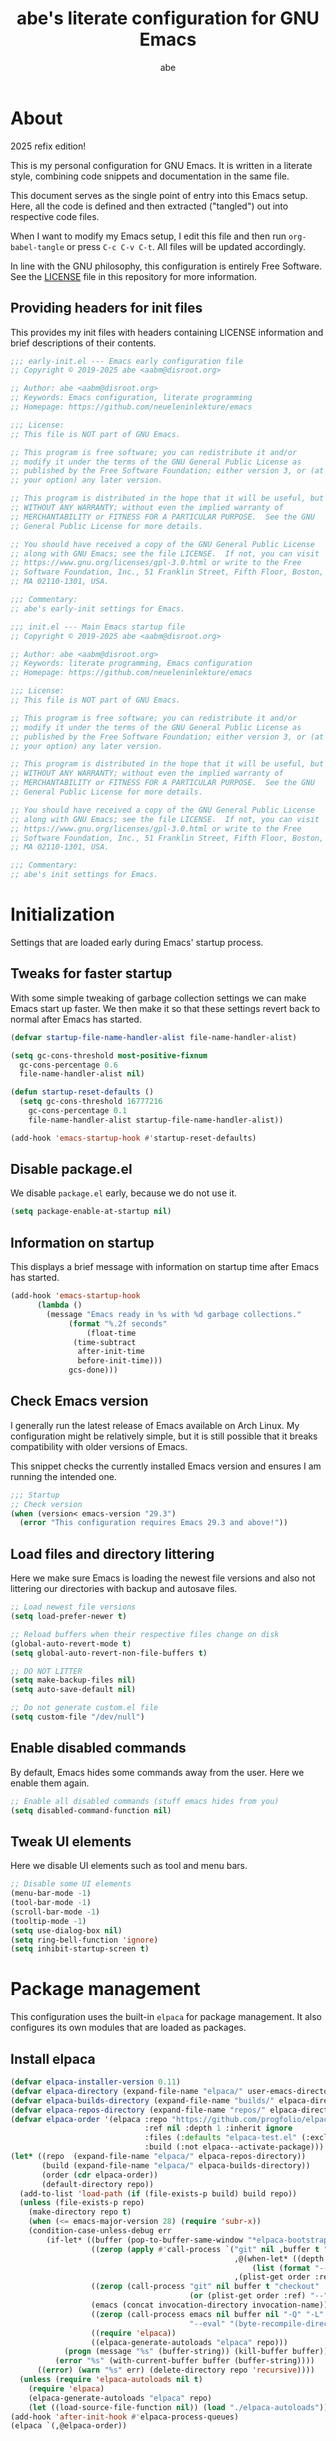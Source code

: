 #+title: abe's literate configuration for GNU Emacs
#+author: abe
#+email: aabm@disroot.org
#+startup: overview
#+property: header-args :mkdirp yes 

* About

2025 refix edition!

This is my personal configuration for GNU Emacs. It is written in a
literate style, combining code snippets and documentation in the same
file.

This document serves as the single point of entry into this Emacs
setup. Here, all the code is defined and then extracted ("tangled")
out into respective code files.

When I want to modify my Emacs setup, I edit this file and then
run =org-babel-tangle= or press =C-c C-v C-t=. All files will
be updated accordingly.

In line with the GNU philosophy, this configuration is entirely Free
Software. See the [[file:LICENSE][LICENSE]] file in this repository for more
information.

** Providing headers for init files

This provides my init files with headers containing LICENSE
information and brief descriptions of their contents.

#+begin_src emacs-lisp :tangle early-init.el
  ;;; early-init.el --- Emacs early configuration file
  ;; Copyright © 2019-2025 abe <aabm@disroot.org>

  ;; Author: abe <aabm@disroot.org>
  ;; Keywords: Emacs configuration, literate programming
  ;; Homepage: https://github.com/neueleninlekture/emacs

  ;;; License:
  ;; This file is NOT part of GNU Emacs.

  ;; This program is free software; you can redistribute it and/or
  ;; modify it under the terms of the GNU General Public License as
  ;; published by the Free Software Foundation; either version 3, or (at
  ;; your option) any later version.

  ;; This program is distributed in the hope that it will be useful, but
  ;; WITHOUT ANY WARRANTY; without even the implied warranty of
  ;; MERCHANTABILITY or FITNESS FOR A PARTICULAR PURPOSE.  See the GNU
  ;; General Public License for more details.

  ;; You should have received a copy of the GNU General Public License
  ;; along with GNU Emacs; see the file LICENSE.  If not, you can visit
  ;; https://www.gnu.org/licenses/gpl-3.0.html or write to the Free
  ;; Software Foundation, Inc., 51 Franklin Street, Fifth Floor, Boston,
  ;; MA 02110-1301, USA.

  ;;; Commentary:
  ;; abe's early-init settings for Emacs.

#+end_src

#+begin_src emacs-lisp :tangle init.el
  ;;; init.el --- Main Emacs startup file
  ;; Copyright © 2019-2025 abe <aabm@disroot.org>

  ;; Author: abe <aabm@disroot.org>
  ;; Keywords: literate programming, Emacs configuration
  ;; Homepage: https://github.com/neueleninlekture/emacs

  ;;; License:
  ;; This file is NOT part of GNU Emacs.

  ;; This program is free software; you can redistribute it and/or
  ;; modify it under the terms of the GNU General Public License as
  ;; published by the Free Software Foundation; either version 3, or (at
  ;; your option) any later version.

  ;; This program is distributed in the hope that it will be useful, but
  ;; WITHOUT ANY WARRANTY; without even the implied warranty of
  ;; MERCHANTABILITY or FITNESS FOR A PARTICULAR PURPOSE.  See the GNU
  ;; General Public License for more details.

  ;; You should have received a copy of the GNU General Public License
  ;; along with GNU Emacs; see the file LICENSE.  If not, you can visit
  ;; https://www.gnu.org/licenses/gpl-3.0.html or write to the Free
  ;; Software Foundation, Inc., 51 Franklin Street, Fifth Floor, Boston,
  ;; MA 02110-1301, USA.

  ;;; Commentary:
  ;; abe's init settings for Emacs.
  
#+end_src

* Initialization

Settings that are loaded early during Emacs' startup process.

** Tweaks for faster startup

With some simple tweaking of garbage collection settings we can make
Emacs start up faster. We then make it so that these settings revert
back to normal after Emacs has started.

#+begin_src emacs-lisp :tangle early-init.el
  (defvar startup-file-name-handler-alist file-name-handler-alist)

  (setq gc-cons-threshold most-positive-fixnum
	gc-cons-percentage 0.6
	file-name-handler-alist nil)

  (defun startup-reset-defaults ()
    (setq gc-cons-threshold 16777216
	  gc-cons-percentage 0.1
	  file-name-handler-alist startup-file-name-handler-alist))

  (add-hook 'emacs-startup-hook #'startup-reset-defaults)
#+end_src

** Disable package.el

We disable =package.el= early, because we do not use it.

#+begin_src emacs-lisp :tangle early-init.el
  (setq package-enable-at-startup nil)
#+end_src

** Information on startup

This displays a brief message with information on startup time after
Emacs has started.

#+begin_src emacs-lisp :tangle early-init.el
  (add-hook 'emacs-startup-hook
	    (lambda ()
	      (message "Emacs ready in %s with %d garbage collections."
		       (format "%.2f seconds"
			       (float-time
				(time-subtract
				 after-init-time
				 before-init-time)))
		       gcs-done)))
#+end_src

** Check Emacs version

I generally run the latest release of Emacs available on Arch
Linux. My configuration might be relatively simple, but it is still
possible that it breaks compatibility with older versions of Emacs.

This snippet checks the currently installed Emacs version and ensures
I am running the intended one.

#+begin_src emacs-lisp :tangle init.el
  ;;; Startup
  ;; Check version
  (when (version< emacs-version "29.3")
    (error "This configuration requires Emacs 29.3 and above!"))
#+end_src

** Load files and directory littering

Here we make sure Emacs is loading the newest file versions and also
not littering our directories with backup and autosave files.

#+begin_src emacs-lisp :tangle init.el
  ;; Load newest file versions
  (setq load-prefer-newer t)

  ;; Reload buffers when their respective files change on disk
  (global-auto-revert-mode t)
  (setq global-auto-revert-non-file-buffers t)

  ;; DO NOT LITTER
  (setq make-backup-files nil)
  (setq auto-save-default nil)

  ;; Do not generate custom.el file
  (setq custom-file "/dev/null") 
#+end_src

** Enable disabled commands

By default, Emacs hides some commands away from the user. Here we
enable them again.

#+begin_src emacs-lisp :tangle init.el
  ;; Enable all disabled commands (stuff emacs hides from you)
  (setq disabled-command-function nil)
#+end_src

** Tweak UI elements

Here we disable UI elements such as tool and menu bars.

#+begin_src emacs-lisp :tangle init.el
  ;; Disable some UI elements
  (menu-bar-mode -1)
  (tool-bar-mode -1)
  (scroll-bar-mode -1)
  (tooltip-mode -1)
  (setq use-dialog-box nil)
  (setq ring-bell-function 'ignore)
  (setq inhibit-startup-screen t)
#+end_src

* Package management

This configuration uses the built-in =elpaca= for package
management. It also configures its own modules that are loaded as
packages.

** Install elpaca

#+begin_src emacs-lisp :tangle init.el
  (defvar elpaca-installer-version 0.11)
  (defvar elpaca-directory (expand-file-name "elpaca/" user-emacs-directory))
  (defvar elpaca-builds-directory (expand-file-name "builds/" elpaca-directory))
  (defvar elpaca-repos-directory (expand-file-name "repos/" elpaca-directory))
  (defvar elpaca-order '(elpaca :repo "https://github.com/progfolio/elpaca.git"
                                :ref nil :depth 1 :inherit ignore
                                :files (:defaults "elpaca-test.el" (:exclude "extensions"))
                                :build (:not elpaca--activate-package)))
  (let* ((repo  (expand-file-name "elpaca/" elpaca-repos-directory))
         (build (expand-file-name "elpaca/" elpaca-builds-directory))
         (order (cdr elpaca-order))
         (default-directory repo))
    (add-to-list 'load-path (if (file-exists-p build) build repo))
    (unless (file-exists-p repo)
      (make-directory repo t)
      (when (<= emacs-major-version 28) (require 'subr-x))
      (condition-case-unless-debug err
          (if-let* ((buffer (pop-to-buffer-same-window "*elpaca-bootstrap*"))
                    ((zerop (apply #'call-process `("git" nil ,buffer t "clone"
                                                    ,@(when-let* ((depth (plist-get order :depth)))
                                                        (list (format "--depth=%d" depth) "--no-single-branch"))
                                                    ,(plist-get order :repo) ,repo))))
                    ((zerop (call-process "git" nil buffer t "checkout"
                                          (or (plist-get order :ref) "--"))))
                    (emacs (concat invocation-directory invocation-name))
                    ((zerop (call-process emacs nil buffer nil "-Q" "-L" "." "--batch"
                                          "--eval" "(byte-recompile-directory \".\" 0 'force)")))
                    ((require 'elpaca))
                    ((elpaca-generate-autoloads "elpaca" repo)))
              (progn (message "%s" (buffer-string)) (kill-buffer buffer))
            (error "%s" (with-current-buffer buffer (buffer-string))))
        ((error) (warn "%s" err) (delete-directory repo 'recursive))))
    (unless (require 'elpaca-autoloads nil t)
      (require 'elpaca)
      (elpaca-generate-autoloads "elpaca" repo)
      (let ((load-source-file-function nil)) (load "./elpaca-autoloads"))))
  (add-hook 'after-init-hook #'elpaca-process-queues)
  (elpaca `(,@elpaca-order))
#+end_src

** Use-package

We ensure =elpaca= loads up =use-package= and pass some options to it.

#+begin_src emacs-lisp :tangle init.el
  (elpaca elpaca-use-package
    (elpaca-use-package-mode))

  (setq use-package-hook-name-suffix nil)
#+end_src

** Diminish

Diminish allows hiding minor modes from the modeline display. It also
integrates with use-package, and can be called from use-package
declarations.

#+begin_src emacs-lisp :tangle init.el
  (use-package diminish
    :ensure t)
#+end_src

* Evil Mode

#+begin_src emacs-lisp :tangle init.el
  (use-package evil
    :ensure t
    :init
    (setq evil-want-keybinding nil)
    (evil-mode)
    :custom
    (evil-undo-system 'undo-redo)
    :hook
    (with-editor-mode-hook . evil-insert-state)
    (org-src-mode-hook . evil-insert-state))

  (use-package evil-collection
    :ensure t
    :init
    (evil-collection-init))

  (use-package evil-surround
    :ensure t
    :config
    (global-evil-surround-mode t))

  ;; (use-package org-evil
  ;;   :ensure t)

  (use-package evil-org
    :ensure t
    :hook
    ((org-mode-hook . evil-org-mode))
    :config
    (require 'evil-org-agenda)
    (evil-org-agenda-set-keys))

  (use-package general
    :ensure t
    :init
    (general-evil-setup)
    (general-nmap
     :states 'normal
     :keymaps 'override
     :prefix "SPC"
     :prefix-map 'leader-map
     ;; files
     "ff" 'find-file
     "fd" 'dired
     "fj" 'dired-jump
     "fb" 'consult-bookmark
     ;; dired
     "dd" 'dired-jump
     "df" 'dired
     ;; buffers
     "bb" 'consult-buffer
     "bk" 'kill-this-buffer+
     "bK" 'kill-buffer
     "bi" 'ibuffer
     "bo" 'aabm/other-buffer
     ;; git
     "gg" 'magit-status
     "gc" 'magit-commit-all
     "gp" 'magit-push-current-to-pushremote
     "gs" 'vc-git-log-grep
     ;; search
     "sg" 'consult-grep
     "so" 'consult-outline
     "sm" 'consult-mark
     "ss" 'consult-line
     "sl" 'consult-goto-line
     ;; text editing
     "ti" 'indent-region
     "ty" 'consult-yank-from-kill-ring
     "to" 'olivetti-mode
     "tO" 'olivetti-set-width
     ;; windows
     "wo" 'other-window
     "wd" 'delete-other-windows
     "wk" 'delete-window
     "wj" 'split-window-below-and-switch
     "wl" 'split-window-right-and-switch
     ;; major modes
     "xs" 'eshell
     ;; kill stuff (redundant)
     "kk" 'kill-this-buffer+)

    (general-nmap
     :states 'normal
     :keymaps 'eshell-mode-map
     :prefix ","
     :prefix-map 'local-leader-map
     "y" 'eshell-copy-file-path-at-point
     "f" 'eshell-find-file-at-point
     "o" 'eshell-cat-file-at-point
     "b" 'eshell-put-last-output-to-buffer))
#+end_src

* Minibuffer
** Which Key

The =which-key= package uses the minibuffer to display all active
keybindings in the currently typed prefix. It allows you to navigate
your keybindings via prefixes. Nice for when you forget those
cryptically long keychord sequences.

#+begin_src emacs-lisp :tangle init.el
  (use-package which-key
    :init
    (which-key-mode)
    :diminish which-key-mode
    :custom
    (which-key-idle-delay 0.4))
#+end_src

** Isearch editing

This package allows one to edit the contents of an =Isearch= as if it
were a normal minibuffer.

#+begin_src emacs-lisp :tangle init.el
  (use-package isearch-mb
    :ensure t
    :diminish isearch-mb-mode
    :init
    (isearch-mb-mode))
#+end_src

** Completion

For minibuffer completion, I use =vertico= along with =orderless=
completion.

#+begin_src emacs-lisp :tangle init.el
  (use-package orderless
    :ensure t)

  (use-package vertico
    :ensure t
    :config
    (vertico-mode)
    :custom
    (completion-styles '(substring orderless))
    (completion-ignore-case t)
    (read-file-name-completion-ignore-case t)
    (read-buffer-completion-ignore-case t)
    (enable-recursive-minibuffers t))

  (use-package consult
    :ensure t)
#+end_src

* Windows and buffers

#+begin_src emacs-lisp :tangle init.el
  (use-package ibuffer
    :bind
    ("C-x C-b" . ibuffer-other-window))

  (defun kill-this-buffer+ ()
    "Kill the current buffer. More reliable alternative to `kill-this-buffer'"
    (interactive)
    (kill-buffer))

  (global-set-key (kbd "M-o") 'other-window)
#+end_src

* Version control

#+begin_src emacs-lisp :tangle init.el
  (use-package transient
    :ensure t)

  (use-package magit
    :ensure t
    :after transient
    :custom
    (magit-display-buffer-function #'magit-display-buffer-same-window-except-diff-v1)
    :bind
    ("C-x g" . magit-status))
#+end_src

* Text editing
** Point position

Enabling the following minor modes makes it so that the position of
point is always displayed in the modeline and highlighted in the
buffer. Also enables display of the line numbers on the left side of
the frame.

#+begin_src emacs-lisp :tangle init.el
  (global-hl-line-mode t)
  (line-number-mode t)
  (column-number-mode t)

  (add-hook 'text-mode-hook 'display-line-numbers-mode)
  (add-hook 'prog-mode-hook 'display-line-numbers-mode)
#+end_src

** Sentence navigation

A nice tweak to sentence navigation commands that makes them more
usable. We change the definition of a sentence to a more reasonable
“something that ends in a single space after punctuation”, instead of
the normal double space. 

#+begin_src emacs-lisp :tangle init.el
  (setq sentence-end-double-space nil)
#+end_src

** Auto-fill text

I like my text to wrap nicely in plain text files. =auto-fill-mode=
does that for me automatically.

#+begin_src emacs-lisp :tangle init.el
  (add-hook 'text-mode-hook 'turn-on-auto-fill)
  (add-hook 'org-mode-hook 'turn-on-auto-fill)
#+end_src

** Handling parens and bracket pairs

The following minor-modes help when dealing with parentheses, quotes
and other paired brackets. =rainbow-delimiters= colors them for
readability of Lisp code. =electric-pair-mode= automatically inserts
pairs when typing. =electric-quote-mode= inserts fancy quotes.

#+begin_src emacs-lisp :tangle init.el
  (use-package rainbow-delimiters
    :ensure t
    :hook
    ((text-mode-hook . rainbow-delimiters-mode)
     (prog-mode-hook . rainbow-delimiters-mode)))

  (setq electric-pair-pairs '((?\{ . ?\})
  			      (?\( . ?\))
  			      (?\[ . ?\])
  			      (?\" . ?\")
  			      (?\“ . ?\”)))
  (electric-pair-mode t)

  (show-paren-mode t)
#+end_src

** Multiple cursors

This handy package allows simultaneous editing of multiple lines. It's
particularly useful for batch-renaming files in Dired.

#+begin_src emacs-lisp :tangle init.el
  (use-package multiple-cursors
    :ensure t)
#+end_src

** Casing and capitalization

Here we replace the normal capitalization functions with their
more flexible useful ~dwim~ counterparts.

#+begin_src emacs-lisp :tangle init.el
  (global-set-key (kbd "M-c") 'capitalize-dwim)
  (global-set-key (kbd "M-u") 'upcase-dwim)
  (global-set-key (kbd "M-l") 'downcase-dwim)
#+end_src

** Olivetti

=olivetti-mode= is a minor mode which centers text on the screen.

#+begin_src emacs-lisp :tangle init.el
  (use-package olivetti
    :ensure t
    :custom
    (olivetti-body-width 0.72))
#+end_src

* Org mode
** Editing code blocks

Here we make it so that editing a code block is done in the current
window.

#+begin_src emacs-lisp :tangle init.el
  (setq org-src-window-setup 'current-window)
#+end_src

* File management

** Dired

=dired= is Emacs’ own built-in file manager. It is quite powerful. We
improve its interface and allow it to open files externally.

#+begin_src emacs-lisp :tangle init.el
  (use-package dired
    :config
    (defun dired-xdg-open ()
      "Open the marked files using xdg-open."
      (interactive)
      (let ((file-list (dired-get-marked-files)))
        (mapc
         (lambda (file-path)
    	 (let ((process-connection-type nil))
    	   (start-process "" nil "xdg-open" file-path)))
         file-list)))
    :custom
    (dired-listing-switches "-alh --group-directories-first")
    (dired-dwim-target t)
    (wdired-allow-to-change-permissions t)
    :bind
    (:map dired-mode-map
    	(("v" . dired-xdg-open)
  	 ("s" . eshell))))

  (use-package dired-hide-dotfiles
    :ensure t
    :hook
    (dired-mode-hook . dired-hide-dotfiles-mode)
    :diminish dired-hide-dotfiles-mode
    :bind
    (:map dired-mode-map
  	(("H" . dired-hide-dotfiles-mode))))

  (use-package diredfl
    :ensure t
    :hook
    (dired-mode-hook . diredfl-mode))

#+end_src

** xdg-open

This allows us to open any file from =find-file= externally using =xdg-open=.

#+begin_src emacs-lisp :tangle init.el
  (defun xdg-open (&optional filename)
    (interactive)
    (let ((process-connection-type))
      (start-process
       "" nil (cond ((eq system-type 'gnu/linux) "xdg-open")
                    ((eq system-type 'darwin) "open")
                    ((eq system-type 'windows-nt) "start")
                    (t "")) (expand-file-name
                    (or filename (dired-file-name-at-point))))))

  (defun find-file-auto (orig-fun &rest args)
    (let ((filename (car args)))
      (if (cl-find-if
           (lambda (regexp) (string-match regexp filename))
           '("\\.pdf\\'" "\\.mp4\\'" "\\.wav\\'" "\\.avi\\'" "\\.gif\\'" "\\.docx?\\'" "\\.jpg\\'" "\\.png\\'" "\\.webm\\'" "\\.flac\\'"))
          (xdg-open filename)
        (apply orig-fun args))))

  (advice-add 'find-file :around 'find-file-auto)
#+end_src

* Appearance
** Dashboard

#+begin_src emacs-lisp :tangle init.el
  (use-package dashboard
    :ensure t
    :config
    (add-hook 'elpaca-after-init-hook #'dashboard-insert-startupify-lists)
    (add-hook 'elpaca-after-init-hook #'dashboard-initialize)
    (dashboard-setup-startup-hook)
    :custom
    (dashboard-center-content t)
    (dashboard-vertically-center-content t)
    (dashboard-startup-banner "/home/abe/.emacs.d/gnu.txt")
    (dashboard-items '((recents . 5)
  		     (bookmarks . 5)
  		     (projects . 5))))
#+end_src

** Theme
Here we set up fonts, themes, and anything visual.

#+begin_src emacs-lisp :tangle init.el
  (add-to-list 'default-frame-alist '(font . "Iosevka Nerd Font 11"))
  (set-frame-font "Iosevka Nerd Font 11" nil t)

  (load-theme 'modus-vivendi-tinted)

  (set-frame-parameter nil 'alpha-background 75) 
  (add-to-list 'default-frame-alist '(alpha-background . 75))
#+end_src
